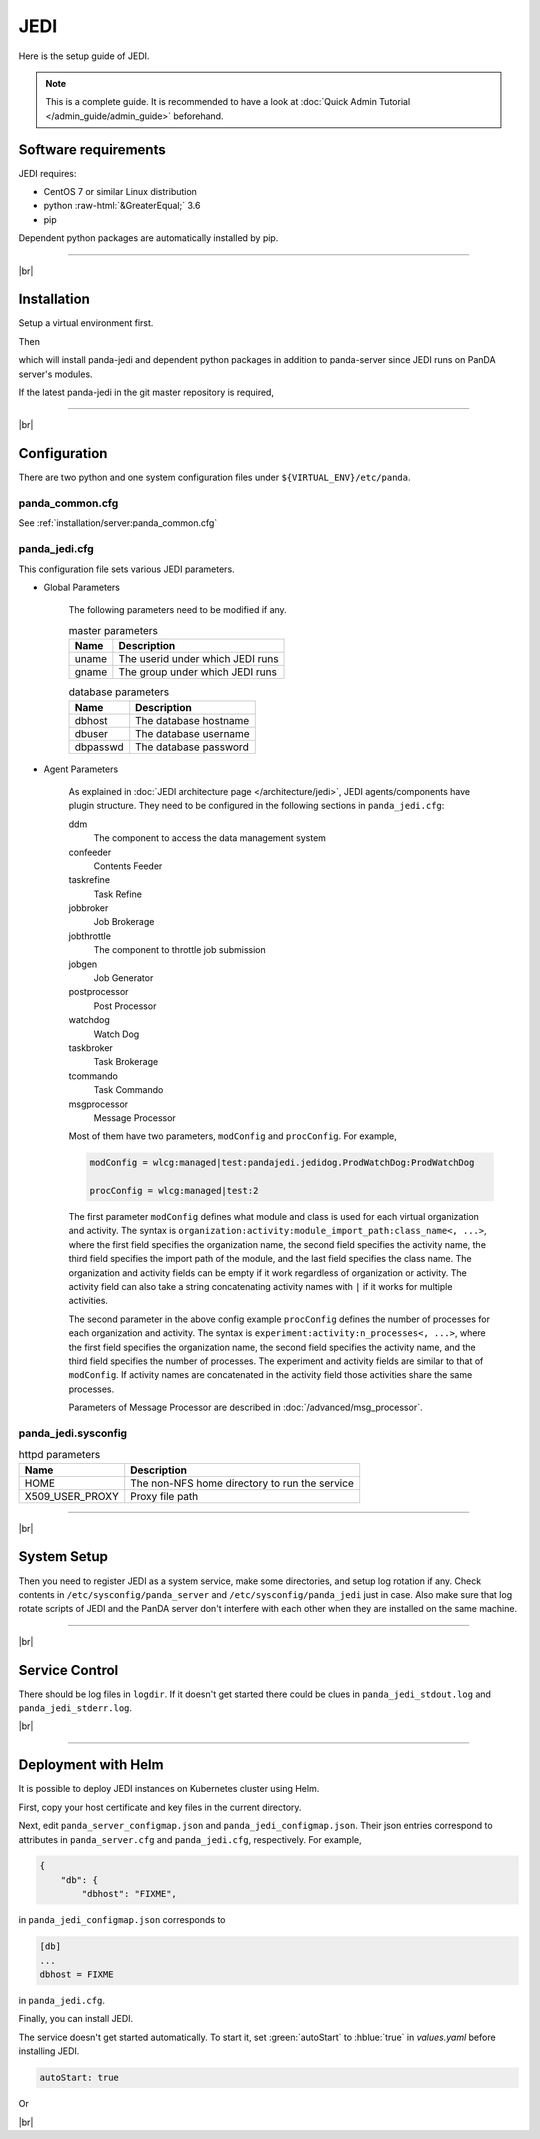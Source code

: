=================
JEDI
=================

Here is the setup guide of JEDI.

.. note::

  This is a complete guide. It is recommended to have a look at :doc:`Quick Admin Tutorial </admin_guide/admin_guide>`
  beforehand.

Software requirements
------------------------
JEDI requires:

* CentOS 7 or similar Linux distribution
* python :raw-html:`&GreaterEqual;` 3.6
* pip

Dependent python packages are automatically installed by pip.

---------

|br|

Installation
----------------
Setup a virtual environment first.

.. prompt:: bash

  python3 -m venv <install dir>
  . <install dir>/bin/activate
  pip install -U pip setuptools

Then

.. prompt:: bash

 pip install panda-jedi

which will install panda-jedi and dependent python packages in addition to
panda-server since JEDI runs on PanDA server's modules.

If the latest panda-jedi in the git master repository is required,

.. prompt:: bash

 pip install git+https://github.com/PanDAWMS/panda-jedi.git

-------------

|br|

Configuration
-----------------


There are two python and one system configuration files under ``${VIRTUAL_ENV}/etc/panda``.

panda_common.cfg
=====================

See :ref:`installation/server:panda_common.cfg`


panda_jedi.cfg
=====================

This configuration file sets various JEDI parameters.

.. prompt:: bash

 cd ${VIRTUAL_ENV}/etc/panda
 mv panda_jedi.cfg.rpmnew panda_jedi.cfg

* Global Parameters

    The following parameters need to be modified if any.

    .. list-table:: master parameters
       :header-rows: 1

       * - Name
         - Description
       * - uname
         - The userid under which JEDI runs
       * - gname
         - The group under which JEDI runs

    .. list-table:: database parameters
       :header-rows: 1

       * - Name
         - Description
       * - dbhost
         - The database hostname
       * - dbuser
         - The database username
       * - dbpasswd
         - The database password

* Agent Parameters

    As explained in :doc:`JEDI architecture page </architecture/jedi>`,
    JEDI agents/components have plugin structure.
    They need to be configured in the following sections in ``panda_jedi.cfg``:

    ddm
        The component to access the data management system

    confeeder
        Contents Feeder

    taskrefine
        Task Refine

    jobbroker
        Job Brokerage

    jobthrottle
        The component to throttle job submission

    jobgen
        Job Generator

    postprocessor
        Post Processor

    watchdog
        Watch Dog

    taskbroker
        Task Brokerage

    tcommando
        Task Commando

    msgprocessor
        Message Processor


    Most of them have two parameters, ``modConfig`` and ``procConfig``. For example,

    .. code-block:: text

      modConfig = wlcg:managed|test:pandajedi.jedidog.ProdWatchDog:ProdWatchDog

      procConfig = wlcg:managed|test:2

    The first parameter ``modConfig`` defines what module and class is used for each virtual organization and activity.
    The syntax is ``organization:activity:module_import_path:class_name<, ...>``,
    where the first field specifies the organization name, the second field specifies the activity name,
    the third field specifies the import path of the module, and the last field specifies the class name.
    The organization and activity fields can be empty if it work regardless of organization or activity.
    The activity field can also take a string concatenating activity names with ``|`` if it works
    for multiple activities.

    The second parameter in the above config example ``procConfig`` defines the number of processes for each organization
    and activity. The syntax is ``experiment:activity:n_processes<, ...>``,
    where the first field specifies the organization name, the second field specifies the activity name,
    and the third field specifies the number of processes.
    The experiment and activity fields are similar to that of ``modConfig``.
    If activity names are concatenated in the activity field those activities share the same processes.

    Parameters of Message Processor are described in :doc:`/advanced/msg_processor`.



panda_jedi.sysconfig
=========================

.. prompt:: bash

 cd ${VIRTUAL_ENV}/etc/panda
 mv ../sysconfig/panda_jedi panda_jedi.sysconfig

.. list-table:: httpd parameters
   :header-rows: 1

   * - Name
     - Description
   * - HOME
     - The non-NFS home directory to run the service
   * - X509_USER_PROXY
     - Proxy file path


------------

|br|

System Setup
-------------------
Then you need to register JEDI as a system service, make some directories, and setup log rotation if any.
Check contents in ``/etc/sysconfig/panda_server`` and ``/etc/sysconfig/panda_jedi`` just in case.
Also make sure that log rotate scripts of JEDI and the PanDA server don't interfere with each other
when they are installed on the same machine.

.. prompt:: bash $, auto

 $ # register the PanDA server
 $ ln -fs ${VIRTUAL_ENV}/etc/panda/panda_server.sysconfig /etc/sysconfig/panda_server
 $ ln -fs ${VIRTUAL_ENV}/etc/panda/panda_jedi.sysconfig /etc/sysconfig/panda_jedi
 $ ln -fs ${VIRTUAL_ENV}/etc/init.d/panda_jedi /etc/rc.d/init.d/panda_jedi
 $ /sbin/chkconfig --add panda_jedi
 $ /sbin/chkconfig panda_jedi on

 $ # make dirs
 $ mkdir -p <logdir in panda_common.cfg>
 $ chown -R <userid in panda_jedi.cfg>:<group in panda_jedi.cfg> <logdir in panda_common.cfg>

 $ # setup log rotation if necessary
 $ ln -fs ${VIRTUAL_ENV}/etc/panda/panda_jedi.logrotate /etc/logrotate.d/panda_jedi

--------------

|br|

Service Control
----------------------------------

.. prompt:: bash $, auto

 $ # start
 $ /sbin/service panda_jedi start

 $ # stop
 $ /sbin/service panda_jedi stop

There should be log files in ``logdir``.
If it doesn't get started there could be clues in ``panda_jedi_stdout.log`` and ``panda_jedi_stderr.log``.

|br|

-------------

Deployment with Helm
-----------------------

It is possible to deploy JEDI instances on Kubernetes cluster using Helm.

.. prompt:: bash

  wget https://github.com/PanDAWMS/helm-k8s/raw/master/panda-jedi/panda-jedi-helm.tgz
  tar xvfz panda-jedi-helm.tgz
  cd panda-jedi-helm

First, copy your host certificate and key files in the current directory.

.. prompt:: bash

  cp /somewhere/hostcert.pem .
  cp /somewhere/hostkey.pem .

Next, edit ``panda_server_configmap.json`` and ``panda_jedi_configmap.json``. Their json entries correspond to
attributes in ``panda_server.cfg`` and ``panda_jedi.cfg``, respectively.
For example,

.. code-block:: python

    {
        "db": {
            "dbhost": "FIXME",

in ``panda_jedi_configmap.json`` corresponds to

.. code-block:: text

    [db]
    ...
    dbhost = FIXME

in ``panda_jedi.cfg``.

Finally, you can install JEDI.

.. prompt:: bash

  helm install myjedi ./

The service doesn't get started automatically. To start it, set :green:`autoStart` to :hblue:`true` in
`values.yaml` before installing JEDI.

.. code-block:: yaml

  autoStart: true

Or

.. prompt:: bash

  helm install myjedi ./ --set autoStart=true

|br|
